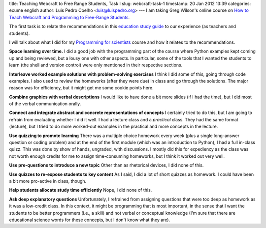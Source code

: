 title: Teaching Webcraft to Free Range Students, Task I
slug: webcraft-task-1
timestamp: 20 Jan 2012 13:39
categories: ecume english
author: Luis Pedro Coelho <luis@luispedro.org>
---
I am taking Greg Wilson's online course on `How to Teach Webcraft and Programming to Free-Range Students <http://p2pu.org/en/groups/how-to-teach-webcraft-and-programming-to-free-range-students/>`__.

The first task is to relate the recommendations in this `education study guide <http://ies.ed.gov/ncee/wwc/practiceguide.aspx?sid=1>`__ to our experience (as teachers and students).

I will talk about what I did for my `Programming for scientists <http://luispedro.org/projects/pfs>`__ course and how it relates to the recommendations.

**Space learning over time.** I did a good job with the programming part of the
course where Python examples kept coming up and being reviewed, but a lousy one
with other aspects. In particular, some of the tools that I wanted the students
to learn (the shell and version control) were only mentioned in their
respective sections.

**Interleave worked example solutions with problem-solving exercises** I think
I did some of this, going through code examples. I also used to review the
homeworks (after they were due) in class and go through the solutions. The
major reason was for efficiency, but it might get me some cookie points here.

**Combine graphics with verbal descriptions** I would like to have done a bit
more slides (if I had the time), but I did most of the verbal communication
orally.

**Connect and integrate abstract and concrete representations of concepts** I
certainly tried to do this, but I am going to refrain from evaluating whether I
did it well. I had a lecture class and a *practical* class. They had the same
format (lecture), but I tried to do more worked-out examples in the practical
and more concepts in the lecture.

**Use quizzing to promote learning** There was a multiple choice homework every
week (plus a single long-answer question or coding problem) and at the end of
the first module (which was an introduction to Python), I had a full in-class
quizz. This was done by show of hands, ungraded, with discussions. I mostly did
this for expediency as the class was not worth enough credits for me to assign
time-consuming homeworks, but I think it worked out very well.

**Use pre-questions to introduce a new topic** Other than as rhetorical
devices, I did none of this. 

**Use quizzes to re-expose students to key content** As I said, I did a lot of
short quizzes as homework. I could have been a bit more pro-active in class,
though.

**Help students allocate study time efficiently** Nope, I did none of this.

**Ask deep explanatory questions** Unfortunately, I refrained from assigning
questions that were too deep as homework as it was a low-credit class. In this
context, it might be programming that is most important, in the sense that I
want the students to be better programmers (i.e., a skill) and not verbal or
conceptual knowledge (I'm sure that there are educational science words for
these concepts, but I don't know what they are).


